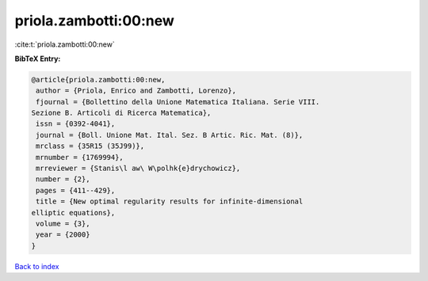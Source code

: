 priola.zambotti:00:new
======================

:cite:t:`priola.zambotti:00:new`

**BibTeX Entry:**

.. code-block:: bibtex

   @article{priola.zambotti:00:new,
    author = {Priola, Enrico and Zambotti, Lorenzo},
    fjournal = {Bollettino della Unione Matematica Italiana. Serie VIII.
   Sezione B. Articoli di Ricerca Matematica},
    issn = {0392-4041},
    journal = {Boll. Unione Mat. Ital. Sez. B Artic. Ric. Mat. (8)},
    mrclass = {35R15 (35J99)},
    mrnumber = {1769994},
    mrreviewer = {Stanis\l aw\ W\polhk{e}drychowicz},
    number = {2},
    pages = {411--429},
    title = {New optimal regularity results for infinite-dimensional
   elliptic equations},
    volume = {3},
    year = {2000}
   }

`Back to index <../By-Cite-Keys.html>`_
